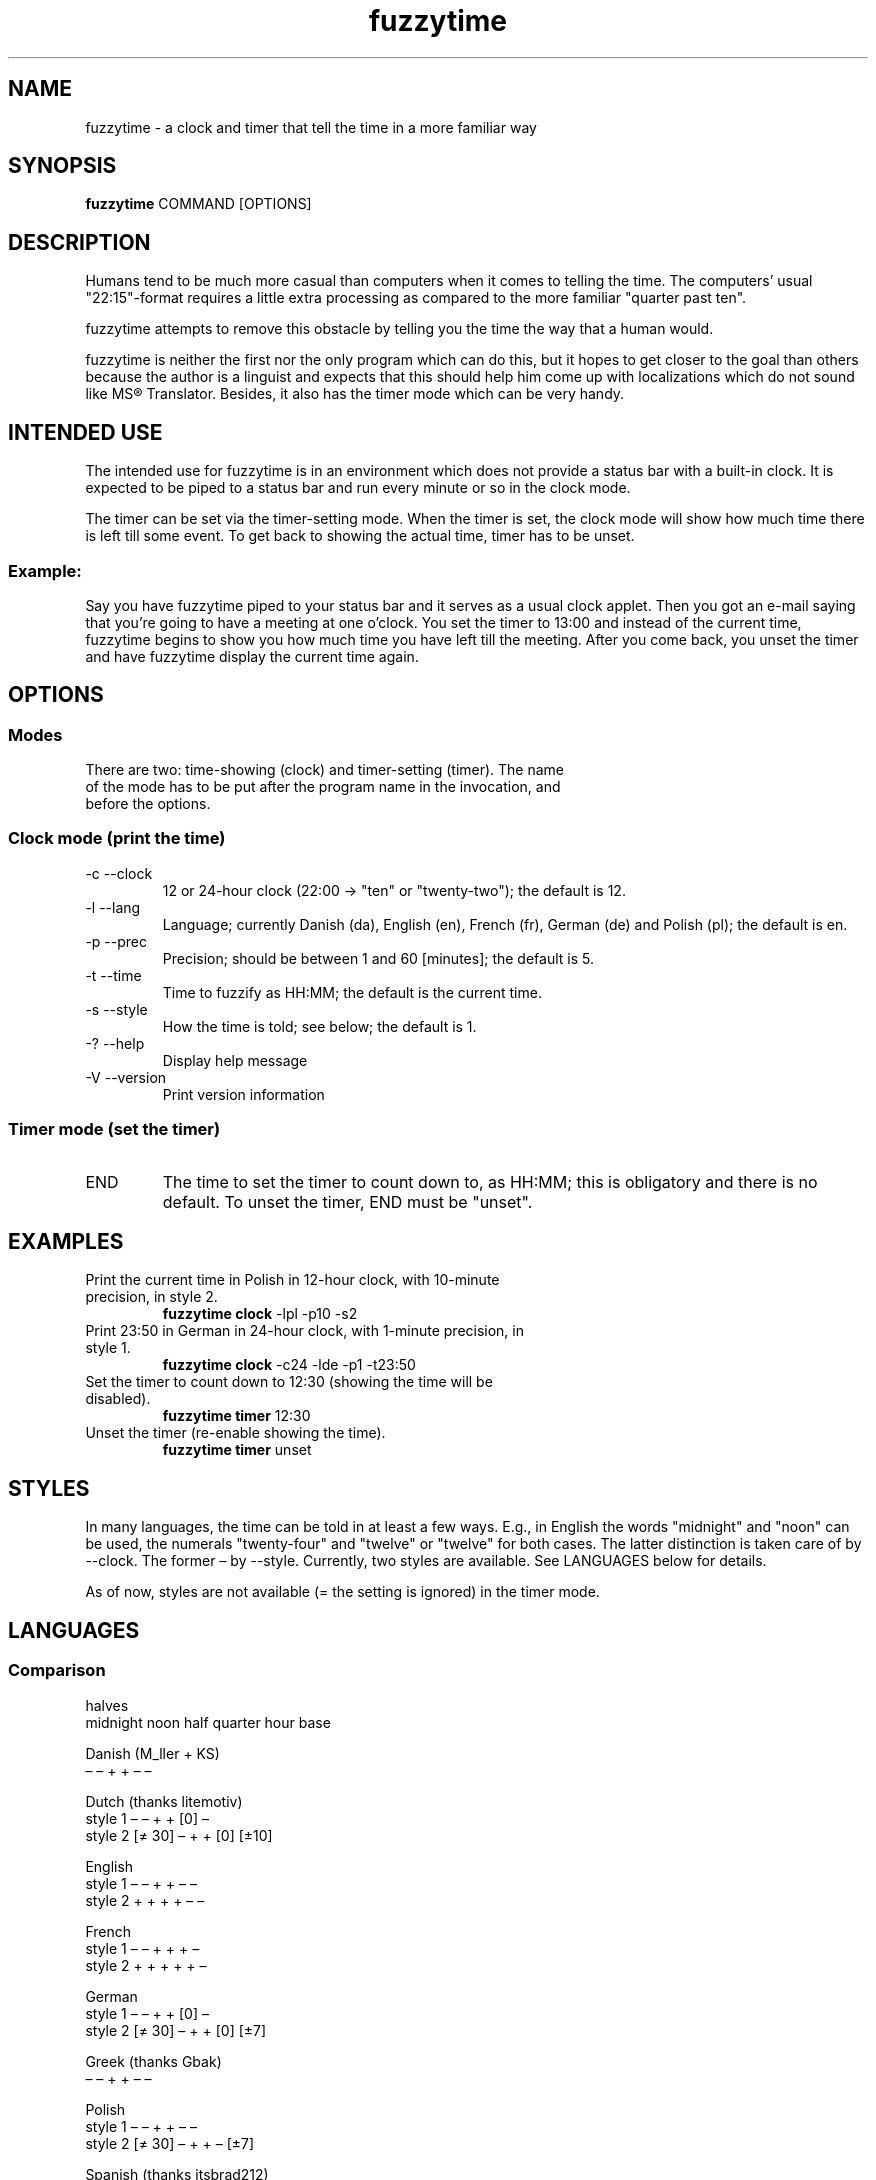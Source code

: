 .TH fuzzytime 1 "January 21, 2011" "version 0.6" "A fuzzy clock and timer"

.\" -------------------------------------------------------------------------------------

.SH NAME
fuzzytime \- a clock and timer that tell the time in a more familiar way

.\" -------------------------------------------------------------------------------------

.SH SYNOPSIS
.B fuzzytime
COMMAND [OPTIONS]

.\" -------------------------------------------------------------------------------------

.SH DESCRIPTION
Humans tend to be much more casual than computers when it comes to telling the time. The computers’ usual "22:15"-format requires a little extra processing as compared to the more familiar "quarter past ten".
.PP
fuzzytime attempts to remove this obstacle by telling you the time the way that a human would.
.PP
fuzzytime is neither the first nor the only program which can do this, but it hopes to get closer to the goal than others because the author is a linguist and expects that this should help him come up with localizations which do not sound like MS® Translator. Besides, it also has the timer mode which can be very handy.

.\" -------------------------------------------------------------------------------------

.SH INTENDED USE
The intended use for fuzzytime is in an environment which does not provide a status bar with a built-in clock. It is expected to be piped to a status bar and run every minute or so in the clock mode.
.PP
The timer can be set via the timer-setting mode. When the timer is set, the clock mode will show how much time there is left till some event. To get back to showing the actual time, timer has to be unset.
.SS Example:
Say you have fuzzytime piped to your status bar and it serves as a usual clock applet. Then you got an e-mail saying that you're going to have a meeting at one o'clock. You set the timer to 13:00 and instead of the current time, fuzzytime begins to show you how much time you have left till the meeting. After you come back, you unset the timer and have fuzzytime display the current time again.

.\" -------------------------------------------------------------------------------------

.SH OPTIONS
.SS Modes
.TP
There are two: time-showing (clock) and timer-setting (timer). The name of the mode has to be put after the program name in the invocation, and before the options.

.SS Clock mode (print the time)
.TP
\-c \--clock
12 or 24-hour clock (22:00 -> "ten" or "twenty-two"); the default is 12.
.TP
\-l \--lang
Language; currently Danish (da), English (en), French (fr), German (de) and Polish (pl); the default is en.
.TP
\-p \--prec
Precision; should be between 1 and 60 [minutes]; the default is 5.
.TP
\-t \--time
Time to fuzzify as HH:MM; the default is the current time.
.TP
\-s \--style
How the time is told; see below; the default is 1.
.TP
\-? \--help
Display help message
.TP
\-V \--version
Print version information

.SS Timer mode (set the timer)
.TP
END
The time to set the timer to count down to, as HH:MM; this is obligatory and there is no default. To unset the timer, END must be "unset".

.\" -------------------------------------------------------------------------------------

.SH EXAMPLES
.TP
Print the current time in Polish in 12-hour clock, with 10-minute precision, in style 2.
.B fuzzytime clock
\-lpl -p10 -s2
.PP
.TP
Print 23:50 in German in 24-hour clock, with 1-minute precision, in style 1.
.B fuzzytime clock
\-c24 -lde -p1 -t23:50
.PP
.TP
Set the timer to count down to 12:30 (showing the time will be disabled).
.B fuzzytime timer
12:30
.PP
.TP
Unset the timer (re-enable showing the time).
.B fuzzytime timer
unset

.\" -------------------------------------------------------------------------------------

.SH STYLES
In many languages, the time can be told in at least a few ways. E.g., in English the words "midnight" and "noon" can be used, the numerals "twenty-four" and "twelve" or "twelve" for both cases. The latter distinction is taken care of by --clock. The former – by --style. Currently, two styles are available. See LANGUAGES below for details.

As of now, styles are not available (= the setting is ignored) in the timer mode.

.\" -------------------------------------------------------------------------------------

.SH LANGUAGES

.SS Comparison
                                                       halves
              midnight  noon    half   quarter  hour    base 

Danish (M_ller + KS)
                 –        –       +       +      –       –

Dutch (thanks litemotiv)
    style 1      –        –       +       +     [0]      –
    style 2    [≠ 30]     –       +       +     [0]    [±10]

English
    style 1      –        –       +       +      –       –
    style 2      +        +       +       +      –       –

French
    style 1      –        –       +       +      +       –
    style 2      +        +       +       +      +       –

German
    style 1      –        –       +       +     [0]      –
    style 2    [≠ 30]     –       +       +     [0]     [±7]

Greek (thanks Gbak)
                 –        –       +       +      –       –

Polish
    style 1      –        –       +       +      –       –
    style 2    [≠ 30]     –       +       +      –      [±7]

Spanish (thanks itsbrad212)
    style 1      –        –       +       +      –       –
    style 2      +        –       +       +      –       –

Turkish
    style 1      –        –       +       + [0, 12:30]   –
    style 2      –        –       +       + [0, 12:30] [±10]

.SS Notes

midnight, noon: the words "midnight" and "noon" are used; [≠ 30]: the word is used except for halves.

half, quarter: min % 15 = 0 is treated as a special case.

hour: the word "hour" is used; [0]: the word is only used for round hours; [0, 12:30]: the word is only used for round hours, 12:30 and 0:30.

halves base: min in a certain range around 30 is referred to half hours rather than to full ones.

.SS Examples

Danish

Clock: 11:45 = 23:45 = kvart i tolv.

Timer: translation needed


Dutch

Style 1: 11:45 = 23:45 = kwart voor twaalf.

Style 2: 11:30 = half twaalf, 11:45 = kwart voor twaalf, 23:30 = half twaalf, 23:45 = kwart voor middernacht, 10:20 = tien voor half elf

Timer: translation needed


English

Style 1: 11:45 = 23:45 = quarter to twelve.

Style 2: 11:45 = quarter to noon, 23:45 = quarter to midnight.

Timer: 90 = in an hour and a half, 15 = in a quarter, -20 = ! twenty minutes ago !


French

Style 1: 11:45 = 23:45 = douze heures moins le quart.

Style 2: 11:45 = midi moins le quart, 23:30 = onze heures et demie, 23:45 = minuit moins le quart.

Timer: 90 = dans une heure et demie, 15 = dans un quart d’heure, -20 = ! il y a vingt minutes !


German

Style 1: 11:45 = 23:45 = Viertel vor zwölf.

Style 2: 11:30 = halb zwölf, 11:45 = Viertel vor zwölf, 23:30 = halb zwölf, 23:45 = Viertel vor Mitternacht, 10:25 = fünf vor halb elf.

Timer : translation needed


Greek

Clock: 11:45 = 23:45 = δώδεκα παρά τέταρτο

Timer: translation needed


Polish

Style 1: 11:45 = 23:45 = za kwadrans dwunasta.

Style 2: 11:30 = w pół do dwunastej, 11:45 = za kwadrans dwunasta, 23:30 = w pół do dwunastej, 23:45 = za kwadrans północ, 10:25 = za pięć w pół do jedenastej.

Timer: 90 = za półtorej godziny, 15 = za kwadrans, -20 = ! dwadzieścia minut temu !


Spanish

Style 1: 11:45 = 23:45 = las doce menos cuarto

Style 2: 11:30 = las once y media, 11:45 = las doce menos cuarto, 23:30 = las once y media, 23:45 = la medianoche.

Timer: translation needed


Turkish

Style 1: 11:45 = 23:45 = on ikiye çeyrek var.

Style 2: 12:00 = saat on iki, 12:30 = saat yarım, 11:20 = on bir buçuğa on var, 12:25 = on iki buçuğa beş var.

Timer: 90 = bir buçuk saat sonra, 15 = bir çeyrek sonra, -20 = ! yirmi dakika önce !

.\" -------------------------------------------------------------------------------------

.SH DEPENDS
(Arch Linux) ghc, haskell-cmdargs

.\" -------------------------------------------------------------------------------------

.SH BUGS
No known bugs at this time.

.\" -------------------------------------------------------------------------------------

.SH AUTHOR
Kamil Stachowski (kamil.stachowski@gmail.com)

Thanks are due to:

Daniel Fischer and Brent Yorger from beginners@haskell.org for Haskell help.

Gbak from bbs.archlinux.org for the Greek translation.

itsbrad212 from bbs.archlinux.org for the Spanish translation.

litemotiv from bbs.archlinux.org for the Dutch translation.

M_ller from bbs.archlinux.org for the Danish translation and most of the implementation.
